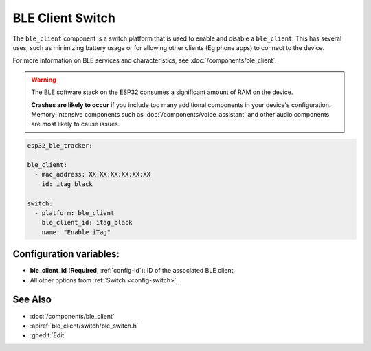 BLE Client Switch
=================

.. seo::
    :description: Control the state of BLE clients.
    :image: bluetooth.svg

The ``ble_client`` component is a switch platform that is used to enable and disable a ``ble_client``. This has
several uses, such as minimizing battery usage or for allowing other clients (Eg phone apps) to connect to the device.

For more information on BLE services and characteristics, see :doc:`/components/ble_client`.

.. warning::

    The BLE software stack on the ESP32 consumes a significant amount of RAM on the device.

    **Crashes are likely to occur** if you include too many additional components in your device's
    configuration. Memory-intensive components such as :doc:`/components/voice_assistant` and other
    audio components are most likely to cause issues.

.. code-block:: yaml

    esp32_ble_tracker:

    ble_client:
      - mac_address: XX:XX:XX:XX:XX:XX
        id: itag_black

    switch:
      - platform: ble_client
        ble_client_id: itag_black
        name: "Enable iTag"

Configuration variables:
------------------------

- **ble_client_id** (**Required**, :ref:`config-id`): ID of the associated BLE client.
- All other options from :ref:`Switch <config-switch>`.

See Also
--------

- :doc:`/components/ble_client`
- :apiref:`ble_client/switch/ble_switch.h`
- :ghedit:`Edit`
